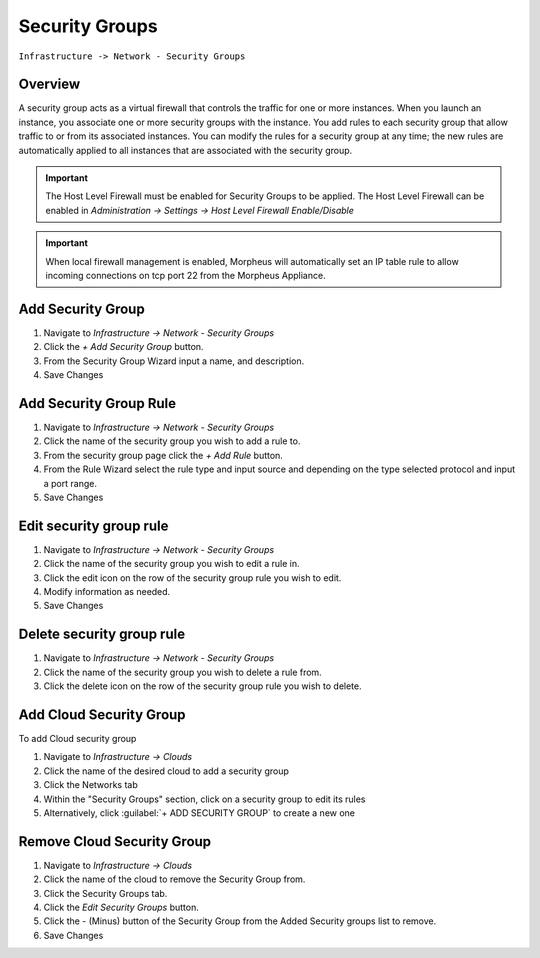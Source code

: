 Security Groups
---------------

``Infrastructure -> Network - Security Groups``

Overview
^^^^^^^^

A security group acts as a virtual firewall that controls the traffic for one or more instances. When you launch an instance, you associate one or more security groups with the instance. You add rules to each security group that allow traffic to or from its associated instances. You can modify the rules for a security group at any time; the new rules are automatically applied to all instances that are associated with the security group.

.. IMPORTANT:: The Host Level Firewall must be enabled for Security Groups to be applied. The Host Level Firewall can be enabled in `Administration -> Settings -> Host Level Firewall Enable/Disable`

.. IMPORTANT:: When local firewall management is enabled, Morpheus will automatically set an IP table rule to allow incoming connections on tcp port 22 from the Morpheus Appliance.

Add Security Group
^^^^^^^^^^^^^^^^^^

#. Navigate to `Infrastructure -> Network - Security Groups`
#. Click the `+ Add Security Group` button.
#. From the Security Group Wizard input a name, and description.
#. Save Changes

Add Security Group Rule
^^^^^^^^^^^^^^^^^^^^^^^

#. Navigate to `Infrastructure -> Network - Security Groups`
#. Click the name of the security group you wish to add a rule to.
#. From the security group page click the `+ Add Rule` button.
#. From the Rule Wizard select the rule type and input source and depending on the type selected protocol and input a port range.
#. Save Changes

Edit security group rule
^^^^^^^^^^^^^^^^^^^^^^^^

#. Navigate to `Infrastructure -> Network - Security Groups`
#. Click the name of the security group you wish to edit a rule in.
#. Click the edit icon on the row of the security group rule you wish to edit.
#. Modify information as needed.
#. Save Changes

Delete security group rule
^^^^^^^^^^^^^^^^^^^^^^^^^^

#. Navigate to `Infrastructure -> Network - Security Groups`
#. Click the name of the security group you wish to delete a rule from.
#. Click the delete icon on the row of the security group rule you wish to delete.

Add Cloud Security Group
^^^^^^^^^^^^^^^^^^^^^^^^^

To add Cloud security group

#. Navigate to `Infrastructure -> Clouds`
#. Click the name of the desired cloud to add a security group
#. Click the Networks tab
#. Within the "Security Groups" section, click on a security group to edit its rules
#. Alternatively, click :guilabel:`+ ADD SECURITY GROUP` to create a new one

Remove Cloud Security Group
^^^^^^^^^^^^^^^^^^^^^^^^^^^^

#. Navigate to `Infrastructure -> Clouds`
#. Click the name of the cloud to remove the Security Group from.
#. Click the Security Groups tab.
#. Click the `Edit Security Groups` button.
#. Click the - (Minus) button of the Security Group from the Added Security groups list to remove.
#. Save Changes
